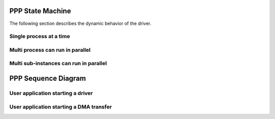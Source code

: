 PPP State Machine
===================

The following section describes the dynamic behavior of the driver.



Single process at a time
--------------------------

.. uml::

    @startuml
    <style>
    stateDiagram {
        arrow {
            FontSize 9
            LineColor Black
        }
    }
    </style>
    note "4 processes, 1 at a time and error management" as N1

    state Initialized {
        state "State 1" as state1
        state1 : global_state = INIT

        state "State 2" as state2
        state2 : global_state = IDLE

        state "Processing" as process {
            state "State 3i" as state3i
            state3i : global_state = TX

            state "State 3j" as state3j
            state3j : global_state = RX

            state "State 3k" as state3k
            state3k : global_state = LISTEN

            state "State 4k1" as state4k1
            state4k1 : global_state = TX_LISTEN

            state "State 4k2" as state4k2
            state4k2 : global_state = RX_LISTEN
    }

    state "State 5" as state5
    state5 : global_state = ABORT
    }

    [*] -r-> state1 : HAL_PPP_Init
    Initialized -l> [*] : HAL_PPP_DeInit
    state1 -r-> state2 : HAL_PPP_SetConfig

    state2 --> state2 :\
    HAL_PPP_SetConfig/SetItem\n\
    HAL_PPP_Enable/Disable/SetConfig/Feature\n\

    state2 ---[#Blue]d-> state3j :\
    <color #Blue>HAL_PPP_Receive/_IT/_DMA</color>\n\
    <color #Blue>HAL_PPP_Receive/_IT/_DMA</color>\n\
    <color #Blue>HAL_PPP_SeqReceive_DMA/IT</color>

    state3j ----[#Green]u-> state2:\
    <color #Green> Receive complete</color>

    state2 ---[#Blue]d-> state3i :\
    <color #Blue>HAL_PPP_Transmit/_IT/_DMA</color>\n\
    <color #Blue>HAL_PPP_Transmit/_IT/_DMA</color>\n\
    <color #Blue>HAL_PPP_SeqTransmit_DMA/IT</color>

    state3i ----[#Green]u-> state2 :\
    <color #Green>Transmit complete</color>

    state2 ---d-> state3k : HAL_PPP_EnableListen_IT
    state3k ---u-> state2 : HAL_PPP_DisableListen_IT

    state3k ---[#Blue]d-> state4k1 :\
    <color #Blue>HAL_PPP_SeqTransmit_DMA/IT</color>

    state4k1 ---[#Green]u-> state3k :\
    <color #Green>Transmit seq complete</color>

    state3k ---[#Blue]d-> state4k2 :\
    <color #Blue>HAL_PPP_SeqReceive_DMA/IT</color>

    state4k2 ---[#Green]u-> state3k :\
    <color #Green>Receive seq complete</color>

    state4k1 ---[#Blue]l-> state4k2 :\
    <color #Blue>HAL_PPP_SeqReceive_DMA/IT</color> 

    state4k2 ---[#Blue]r-> state4k1 :\
    <color #Blue>HAL_PPP_SeqTransmit_DMA/IT</color> 

    process -[#Orange]-> state2:\
    <color #Orange> Recoverable error</color>

    process --> state5 : HAL_PPP_Abort

    state5 -[#Orange]-> state2 :\
    <color #Orange> Abort complete</color>
    @enduml



Multi process can run in parallel
-----------------------------------

.. uml::

    @startuml
    <style>
    stateDiagram {
        arrow {
            FontSize 10
            LineColor Blue
        }
    }
    </style>
    note "2 processes, can run in parallel" as N1

    state "State 0" as state0
    state0 : global_state = RESET
    state0 : process_i_state = RESET
    state0 : process_j_state = RESET

    state "State 1" as state1
    state1 : global_state = INIT

    state "IDLE" as idle {
        state "State 2" as state2
        state2 : global_state = IDLE
        state2 : process_i_state = IDLE
        state2 : process_j_state = IDLE

        state "State 2i" as state2i
        state2i : process_i_state = IDLE

        state "State 2j" as state2j
        state2j : process_j_state = IDLE

        state fork_state <<fork>>

        state "Processing i" as process_i {
            state "State 3i" as state3i
            state3i : process_i_state = PROCESS_I_STEP_1

            state "State 4i" as state4i
            state4i : process_i_state = PROCESS_I_STEP_n
        }

        state "State 5i" as state5i
        state5i : process_i_state = ABORT

        state "Processing j" as process_j {
            state "State 3j" as state3j
            state3j : process_j_state = PROCESS_J_STEP_1

            state "State 4j" as state4j
            state4j : process_j_state = PROCESS_J_STEP_n
        }

        state "State 5j" as state5j
        state5j : process_j_state = ABORT

        state join_state <<join>>
    }

    [*] --> state0
    state0 --> state1 : HAL_PPP_Init
    state1 --> state0 : HAL_PPP_DeInit
    state1 --> state2 : HAL_PPP_SetConfig
    state2 --> state2 : HAL_PPP_SetConfig\nHAL_PPP_SetItem
    idle --> state0 : HAL_PPP_DeInit

    state2 ---> fork_state
    fork_state --> state2i
    fork_state --> state2j

    state2i --> state3i : HAL_PPP_process#i
    state3i --> state4i : Process moves to next step
    state4i --> state2i : Process i complete
    state5i --> state2i : Process i ABORT complete
    process_i --> state5i : HAL_PPP_Abort#i
    process_i --> state1 : Non-recoverable error
    process_i --> state2i : Recoverable error

    state2j --> state3j : HAL_PPP_process#j
    state3j --> state4j : Process moves to next step
    state4j --> state2j : Process j complete
    state5j --> state2j : Process j ABORT complete
    process_j --> state5j : HAL_PPP_Abort#j
    process_j --> state1 : Non-recoverable error
    process_j --> state2j : Recoverable error

    state2j --> join_state 
    state2i --> join_state 
    join_state --> state2
    @enduml



Multi sub-instances can run in parallel
------------------------------------------

.. uml::

    @startuml
    <style>
    stateDiagram {
        arrow {
            FontSize 10
            LineColor Blue
        }
    }
    </style>
    note "2 sub-instances, can run in parallel" as N1

    state "State 0" as state0
    state0 : global_state = RESET
    state0 : i_state = RESET
    state0 : j_state = RESET

    state "State 1" as state1
    state1 : global_state = INIT

    state "IDLE" as idle {
        state "State 2" as state2
        state2 :global_state = IDLE


        state fork_state <<fork>>

        state "State 2i" as state2i
        state2i : i_state = RESET

        state "State 2j" as state2j
        state2j : j_state = RESET

        state "ACTIVE" as active {

            state "State 3i" as state3i
            state3i : i_state = IDLE

            state "State 3j" as state3j
            state3j : j_state = IDLE

            state "State 4i" as state4i
            state4i : i_state = ACTIVE

            state "State 4j" as state4j
            state4j : j_state = ACTIVE
        }
        state join_state <<join>>
    }

    [*] -> state0
    state0 -> state1 : HAL_PPP_Init
    state1 -> state0 : HAL_PPP_DeInit
    state1 --> state2 : HAL_PPP_SetConfig
    state2 -> state2 : HAL_PPP_SetConfig
    idle -> state0 : HAL_PPP_DeInit

    state2 --> fork_state
    fork_state --> state2i
    fork_state --> state2j

    state2i ---> state3i : HAL_PPP_{SubBlock}_SetConfig{SubInstance}{i)
    state2j ---> state3j : HAL_PPP_{SubBlock}_SetConfig{SubInstance}{j)

    state3i ---> state4i : HAL_PPP_{SubBlock}_Start(i) 
    state3i ---> state3i : HAL_PPP_{SubBlock}_SetConfig{SubInstance}{i)\nif (j_state != ACTIVE)\nHAL_PPP_{SubBlock}_SetConfig{i) 
    state4i -u--> state3i : HAL_PPP_{SubBlock}_Stop(i)\nRecoverable error

    state3j ---> state4j : HAL_PPP_{SubBlock}_Start(j) 
    state3j ---> state3j : HAL_PPP_{SubBlock}_SetConfig{SubInstance}{j)\nif (i_state != ACTIVE)\nHAL_PPP_{SubBlock}_SetConfig{j) 
    state4j -u--> state3j : HAL_PPP_{SubBlock}_Stop(j)\nRecoverable error

    state2i -u-> join_state 
    state2j -u-> join_state 
    join_state -l> state2

    active ----u> state1 : Non-recoverable error

    @enduml


PPP Sequence Diagram
========================


User application starting a driver
------------------------------------------

.. uml::

    @startuml
    ' To add a number by line
    'autonumber

    ' Fix order of each column
    participant "User Application" as part1
    participant "Driver PPP" as part2
    participant "System" as part3

    part1->part3 : HAL_Init()
    part3 --> part1
    part1->part3 : Configure system clock
    part3 --> part1
    part1->part2 : HAL_PPP_Init()
    part2 --> part1
    part1->part3 : PPP HW Initialisation (old MSPInit())
    part3 --> part1
    part1->part2 : HAL_PPP_SetConfig
    part2 --> part1
    @enduml


User application starting a DMA transfer
-------------------------------------------

.. uml::

    @startuml
    "User Application"->"PPP Driver" : HAL_PPP_Xfer_DMA()
    "PPP Driver"->"DMA Driver" : HAL_DMA_Start_IT
    "ISR" -> "DMA Driver" : IRQ_HANDLER
    "DMA HW" -> "ISR" : DMA_Xfer_Complete
    "DMA Driver" -> "DMA Driver" : Clear IRQ
    "DMA Driver" -> "PPP Driver" : Xfer_Complete
    "PPP Driver" -> "PPP Driver": Clear Xfer_Complete
    "PPP Driver" -> "User Application" : Xfer_Complete
    @enduml
